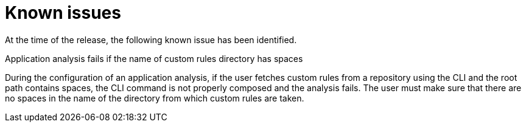 // Module included in the following assemblies:
//
// * docs/release_notes/master-6-1-0.adoc

:_content-type: REFERENCE
[id="rn-known-issues-610_{context}"]
= Known issues

At the time of the release, the following known issue has been identified.

.Application analysis fails if the name of custom rules directory has spaces
During the configuration of an application analysis, if the user fetches custom rules from a repository using the CLI and the root path contains spaces, the CLI command is not properly composed and the analysis fails. The user must make sure that there are no spaces in the name of the directory from which custom rules are taken.

